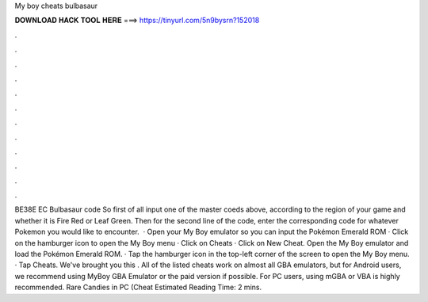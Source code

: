 My boy cheats bulbasaur

𝐃𝐎𝐖𝐍𝐋𝐎𝐀𝐃 𝐇𝐀𝐂𝐊 𝐓𝐎𝐎𝐋 𝐇𝐄𝐑𝐄 ===> https://tinyurl.com/5n9bysrn?152018

.

.

.

.

.

.

.

.

.

.

.

.

BE38E EC Bulbasaur code So first of all input one of the master coeds above, according to the region of your game and whether it is Fire Red or Leaf Green. Then for the second line of the code, enter the corresponding code for whatever Pokemon you would like to encounter.  · Open your My Boy emulator so you can input the Pokémon Emerald ROM · Click on the hamburger icon to open the My Boy menu · Click on Cheats · Click on New Cheat. Open the My Boy emulator and load the Pokémon Emerald ROM. · Tap the hamburger icon in the top-left corner of the screen to open the My Boy menu. · Tap Cheats. We've brought you this . All of the listed cheats work on almost all GBA emulators, but for Android users, we recommend using MyBoy GBA Emulator or the paid version if possible. For PC users, using mGBA or VBA is highly recommended. Rare Candies in PC (Cheat Estimated Reading Time: 2 mins.
